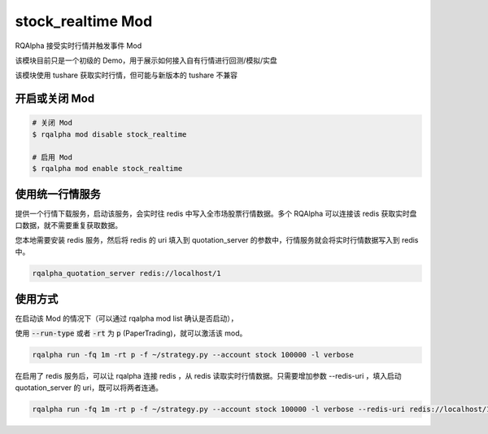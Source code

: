 ===============================
stock_realtime Mod
===============================

RQAlpha 接受实时行情并触发事件 Mod

该模块目前只是一个初级的 Demo，用于展示如何接入自有行情进行回测/模拟/实盘

该模块使用 tushare 获取实时行情，但可能与新版本的 tushare 不兼容

开启或关闭 Mod
===============================

..  code-block:: bash

    # 关闭 Mod
    $ rqalpha mod disable stock_realtime

    # 启用 Mod
    $ rqalpha mod enable stock_realtime

使用统一行情服务
===============================
提供一个行情下载服务，启动该服务，会实时往 redis 中写入全市场股票行情数据。多个 RQAlpha 可以连接该 redis 获取实时盘口数据，就不需要重复获取数据。

您本地需要安装 redis 服务，然后将 redis 的 uri 填入到 quotation_server 的参数中，行情服务就会将实时行情数据写入到 redis 中。

.. code-block:: bash

    rqalpha_quotation_server redis://localhost/1

使用方式
===============================

在启动该 Mod 的情况下（可以通过 rqalpha mod list 确认是否启动），

使用 :code:`--run-type` 或者 :code:`-rt` 为 :code:`p` (PaperTrading)，就可以激活该 mod。

.. code-block:: bash

    rqalpha run -fq 1m -rt p -f ~/strategy.py --account stock 100000 -l verbose

在启用了 redis 服务后，可以让 rqalpha 连接 redis ，从 redis 读取实时行情数据。只需要增加参数 --redis-uri ，填入启动 quotation_server 的 uri，既可以将两者连通。

.. code-block:: bash

    rqalpha run -fq 1m -rt p -f ~/strategy.py --account stock 100000 -l verbose --redis-uri redis://localhost/1
